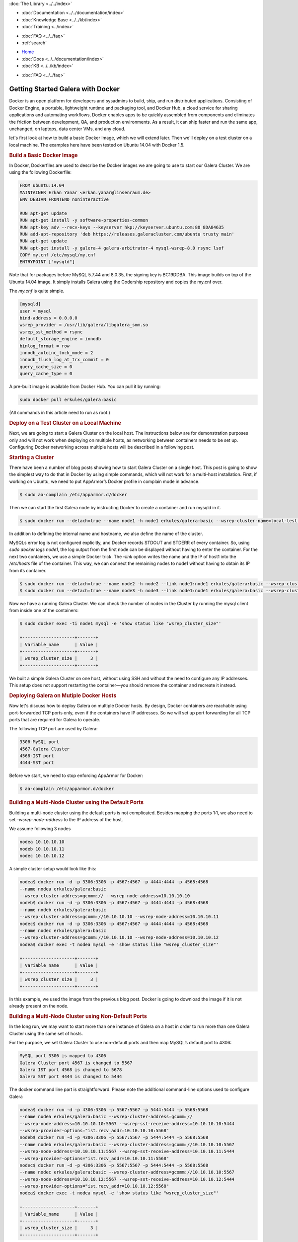 .. meta::
   :title: Getting Started Galera with Docker, Part 1
   :description:
   :language: en-US
   :keywords:
   :copyright: Codership Oy, 2014 - 2024. All Rights Reserved.


.. container:: left-margin

   .. container:: left-margin-top

      :doc:`The Library <../../index>`

   .. container:: left-margin-content

      - :doc:`Documentation <../../documentation/index>`
      - :doc:`Knowledge Base <../../kb/index>`
      - :doc:`Training <../index>`

      .. cssclass:: sub-links

         - :doc:`Training Courses <../courses/index>`
         - :doc:`Training Videos <../videos/index>`

      .. cssclass:: sub-links

         .. cssclass:: here

         - :doc:`Tutorial Articles <./index>`

      - :doc:`FAQ <../../faq>`
      - :ref:`search`

.. container:: top-links

   - `Home <https://galeracluster.com>`_
   - :doc:`Docs <../../documentation/index>`
   - :doc:`KB <../../kb/index>`

   .. cssclass:: here nav-wider

      - :doc:`Training <../index>`

   - :doc:`FAQ <../../faq>`


.. cssclass:: library-article
.. _`getting-started-docker`:

===================================
Getting Started Galera with Docker
===================================

.. rst-class:: article-stats

   Length: 1416 words; Writer: Erkan Yanar; Published: May 6, 2015; Topic: Container; Level: Intermediate

Docker is an open platform for developers and sysadmins to build, ship, and run distributed applications. Consisting of Docker Engine, a portable, lightweight runtime and packaging tool, and Docker Hub, a cloud service for sharing applications and automating workflows, Docker enables apps to be quickly assembled from components and eliminates the friction between development, QA, and production environments. As a result, it can ship faster and run the same app, unchanged, on laptops, data center VMs, and any cloud.

let's first look at how to build a basic Docker Image, which we will extend later. Then we'll deploy on a test cluster on a local machine. The examples here have been tested on Ubuntu 14.04 with Docker 1.5.


.. rst-class:: section-heading
.. rubric:: Build a Basic Docker Image

In Docker, Dockerfiles are used to describe the Docker images we are going to use to start our Galera Cluster. We are using the following Dockerfile:

.. code-block:: console

   FROM ubuntu:14.04
   MAINTAINER Erkan Yanar <erkan.yanar@linsenraum.de>
   ENV DEBIAN_FRONTEND noninteractive

   RUN apt-get update
   RUN apt-get install -y software-properties-common
   RUN apt-key adv --recv-keys --keyserver hkp://keyserver.ubuntu.com:80 8DA84635
   RUN add-apt-repository 'deb https://releases.galeracluster.com/ubuntu trusty main'
   RUN apt-get update
   RUN apt-get install -y galera-4 galera-arbitrator-4 mysql-wsrep-8.0 rsync lsof
   COPY my.cnf /etc/mysql/my.cnf
   ENTRYPOINT ["mysqld"]

Note that for packages before MySQL 5.7.44 and 8.0.35, the signing key is BC19DDBA. This image builds on top of the Ubuntu 14.04 image. It simply installs Galera using the Codership repository and copies the my.cnf over.

The `my.cnf` is quite simple.

.. code-block:: console

   [mysqld]
   user = mysql
   bind-address = 0.0.0.0
   wsrep_provider = /usr/lib/galera/libgalera_smm.so
   wsrep_sst_method = rsync
   default_storage_engine = innodb
   binlog_format = row
   innodb_autoinc_lock_mode = 2
   innodb_flush_log_at_trx_commit = 0
   query_cache_size = 0
   query_cache_type = 0

A pre-built image is available from Docker Hub. You can pull it by running:

.. code-block:: console

   sudo docker pull erkules/galera:basic

(All commands in this article need to run as root.)


.. rst-class:: section-heading
.. rubric:: Deploy on a Test Cluster on a Local Machine

Next, we are going to start a Galera Cluster on the local host. The instructions below are for demonstration purposes only and will not work when deploying on multiple hosts, as networking between containers needs to be set up. Configuring Docker networking across multiple hosts will be described in a following post.


.. rst-class:: section-heading
.. rubric:: Starting a Cluster

There have been a number of blog posts showing how to start Galera Cluster on a single host. This post is going to show the simplest way to do that in Docker by using simple commands, which will not work for a multi-host installation. First, if working on Ubuntu, we need to put AppArmor’s Docker profile in complain mode in advance.

.. code-block:: console

   $ sudo aa-complain /etc/apparmor.d/docker

Then we can start the first Galera node by instructing Docker to create a container and run mysqld in it.

.. code-block:: console

   $ sudo docker run --detach=true --name node1 -h node1 erkules/galera:basic --wsrep-cluster-name=local-test --wsrep-cluster-address=gcomm://

In addition to defining the internal name and hostname, we also define the name of the cluster.

MySQLs error log is not configured explicitly, and Docker records STDOUT and STDERR of every container. So, using `sudo docker logs node1`, the log output from the first node can be displayed without having to enter the container.
For the next two containers, we use a simple Docker trick. The `–link` option writes the name and the IP of host1 into the `/etc/hosts` file of the container. This way, we can connect the remaining nodes to node1 without having to obtain its IP from its container.

.. code-block:: console

   $ sudo docker run --detach=true --name node2 -h node2 --link node1:node1 erkules/galera:basic --wsrep-cluster-name=local-test --wsrep-cluster-address=gcomm://node1
   $ sudo docker run --detach=true --name node3 -h node3 --link node1:node1 erkules/galera:basic --wsrep-cluster-name=local-test --wsrep-cluster-address=gcomm://node1

Now we have a running Galera Cluster. We can check the number of nodes in the Cluster by running the mysql client from inside one of the containers:

.. code-block:: console

   $ sudo docker exec -ti node1 mysql -e 'show status like "wsrep_cluster_size"'

   +--------------------+-------+
   | Variable_name      | Value |
   +--------------------+-------+
   | wsrep_cluster_size |     3 |
   +--------------------+-------+

We built a simple Galera Cluster on one host, without using SSH and without the need to configure any IP addresses. This setup does not support restarting the container |---| you should remove the container and recreate it instead.


.. rst-class:: section-heading
.. rubric:: Deploying Galera on Mutiple Docker Hosts

Now let's discuss how to deploy Galera on multiple Docker hosts. By design, Docker containers are reachable using port-forwarded TCP ports only, even if the containers have IP addresses. So we will set up port forwarding for all TCP ports that are required for Galera to operate.

The following TCP port are used by Galera:

.. code-block:: console

   3306-MySQL port
   4567-Galera Cluster
   4568-IST port
   4444-SST port

Before we start, we need to stop enforcing AppArmor for Docker:

.. code-block:: console

   $ aa-complain /etc/apparmor.d/docker


.. rst-class:: section-heading
.. rubric:: Building a Multi-Node Cluster using the Default Ports

Building a multi-node cluster using the default ports is not complicated. Besides mapping the ports 1:1, we also need to set `–wsrep-node-address` to the IP address of the host.

We assume following 3 nodes

.. code-block:: console

   nodea 10.10.10.10
   nodeb 10.10.10.11
   nodec 10.10.10.12

A simple cluster setup would look like this:

.. code-block:: console

   nodea$ docker run -d -p 3306:3306 -p 4567:4567 -p 4444:4444 -p 4568:4568
   --name nodea erkules/galera:basic
   --wsrep-cluster-address=gcomm:// --wsrep-node-address=10.10.10.10
   nodeb$ docker run -d -p 3306:3306 -p 4567:4567 -p 4444:4444 -p 4568:4568
   --name nodeb erkules/galera:basic
   --wsrep-cluster-address=gcomm://10.10.10.10 --wsrep-node-address=10.10.10.11
   nodec$ docker run -d -p 3306:3306 -p 4567:4567 -p 4444:4444 -p 4568:4568
   --name nodec erkules/galera:basic
   --wsrep-cluster-address=gcomm://10.10.10.10 --wsrep-node-address=10.10.10.12
   nodea$ docker exec -t nodea mysql -e 'show status like "wsrep_cluster_size"'

   +--------------------+-------+
   | Variable_name      | Value |
   +--------------------+-------+
   | wsrep_cluster_size |     3 |
   +--------------------+-------+

In this example, we used the image from the previous blog post. Docker is going to download the image if it is not already present on the node.


.. rst-class:: section-heading
.. rubric:: Building a Multi-Node Cluster using Non-Default Ports

In the long run, we may want to start more than one instance of Galera on a host in order to run more than one Galera Cluster using the same set of hosts.

For the purpose, we set Galera Cluster to use non-default ports and then map MySQL’s default port to 4306:

.. code-block:: console

   MySQL port 3306 is mapped to 4306
   Galera Cluster port 4567 is changed to 5567
   Galera IST port 4568 is changed to 5678
   Galera SST port 4444 is changed to 5444

The docker command line part is straightforward. Please note the additional command-line options used to configure Galera

.. code-block:: console

   nodea$ docker run -d -p 4306:3306 -p 5567:5567 -p 5444:5444 -p 5568:5568
   --name nodea erkules/galera:basic --wsrep-cluster-address=gcomm://
   --wsrep-node-address=10.10.10.10:5567 --wsrep-sst-receive-address=10.10.10.10:5444
   --wsrep-provider-options="ist.recv_addr=10.10.10.10:5568"
   nodeb$ docker run -d -p 4306:3306 -p 5567:5567 -p 5444:5444 -p 5568:5568
   --name nodeb erkules/galera:basic --wsrep-cluster-address=gcomm://10.10.10.10:5567
   --wsrep-node-address=10.10.10.11:5567 --wsrep-sst-receive-address=10.10.10.11:5444
   --wsrep-provider-options="ist.recv_addr=10.10.10.11:5568"
   nodec$ docker run -d -p 4306:3306 -p 5567:5567 -p 5444:5444 -p 5568:5568
   --name nodec erkules/galera:basic --wsrep-cluster-address=gcomm://10.10.10.10:5567
   --wsrep-node-address=10.10.10.12:5567 --wsrep-sst-receive-address=10.10.10.12:5444
   --wsrep-provider-options="ist.recv_addr=10.10.10.12:5568"
   nodea$ docker exec -t nodea mysql -e 'show status like "wsrep_cluster_size"'

   +--------------------+-------+
   | Variable_name      | Value |
   +--------------------+-------+
   | wsrep_cluster_size |     3 |
   +--------------------+-------+

The following Galera Cluster configuration options are used to specify each port:

.. code-block:: console

   4567 Galera Cluster is configured using `–wsrep-node-address`
   4568 IST port is configured using `–wsrep-provider-options=”ist.recv_addr=”`
   4444 SST port is configured using `–wsrep-sst-receive-address`


.. rst-class:: section-heading
.. rubric:: Summary

That concludes this tutorial. As you can see, it is easy to run Galera on Docker and inside Docker on multiple hosts, even with non-standard ports. It is also possible to use solutions such as weave, socketplane.io and flannel that provide a multi-host network for the containers.



.. |---|   unicode:: U+2014 .. EM DASH
   :trim:
